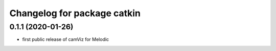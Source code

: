 ^^^^^^^^^^^^^^^^^^^^^^^^^^^^
Changelog for package catkin
^^^^^^^^^^^^^^^^^^^^^^^^^^^^

0.1.1 (2020-01-26)
-------------------
* first public release of camViz for Melodic
